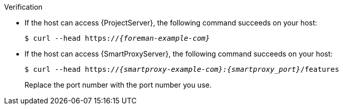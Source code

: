 .Verification
* If the host can access {ProjectServer}, the following command succeeds on your host:
+
[options="nowrap" subs="+quotes,verbatim,attributes"]
----
$ curl --head https://_{foreman-example-com}_
----
* If the host can access {SmartProxyServer}, the following command succeeds on your host:
+
[options="nowrap" subs="+quotes,verbatim,attributes"]
----
$ curl --head https://_{smartproxy-example-com}:{smartproxy_port}_/features
----
ifndef::satellite[]
Replace the port number with the port number you use.
endif::[]
